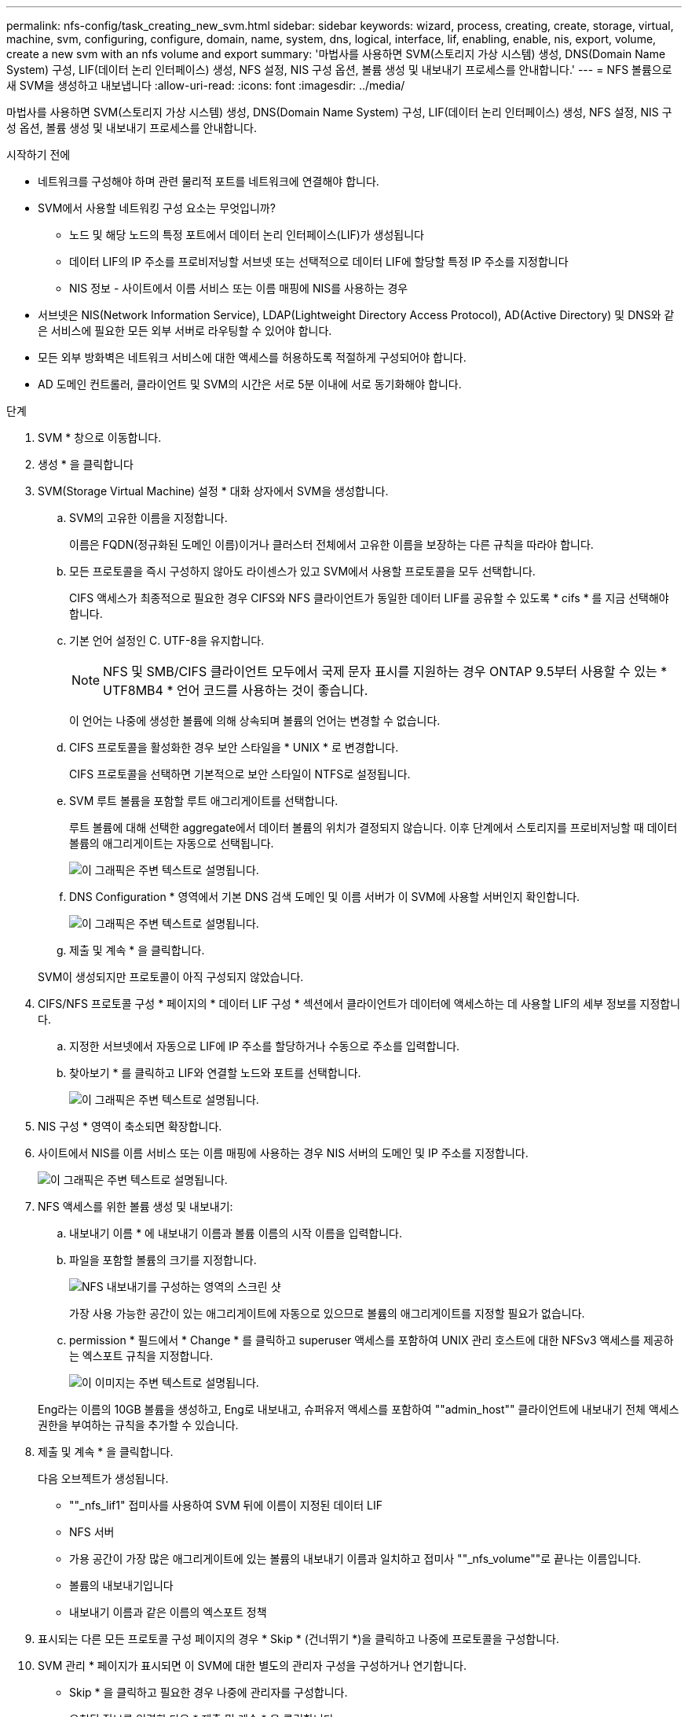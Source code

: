 ---
permalink: nfs-config/task_creating_new_svm.html 
sidebar: sidebar 
keywords: wizard, process, creating, create, storage, virtual, machine, svm, configuring, configure, domain, name, system, dns, logical, interface, lif, enabling, enable, nis, export, volume, create a new svm with an nfs volume and export 
summary: '마법사를 사용하면 SVM(스토리지 가상 시스템) 생성, DNS(Domain Name System) 구성, LIF(데이터 논리 인터페이스) 생성, NFS 설정, NIS 구성 옵션, 볼륨 생성 및 내보내기 프로세스를 안내합니다.' 
---
= NFS 볼륨으로 새 SVM을 생성하고 내보냅니다
:allow-uri-read: 
:icons: font
:imagesdir: ../media/


[role="lead"]
마법사를 사용하면 SVM(스토리지 가상 시스템) 생성, DNS(Domain Name System) 구성, LIF(데이터 논리 인터페이스) 생성, NFS 설정, NIS 구성 옵션, 볼륨 생성 및 내보내기 프로세스를 안내합니다.

.시작하기 전에
* 네트워크를 구성해야 하며 관련 물리적 포트를 네트워크에 연결해야 합니다.
* SVM에서 사용할 네트워킹 구성 요소는 무엇입니까?
+
** 노드 및 해당 노드의 특정 포트에서 데이터 논리 인터페이스(LIF)가 생성됩니다
** 데이터 LIF의 IP 주소를 프로비저닝할 서브넷 또는 선택적으로 데이터 LIF에 할당할 특정 IP 주소를 지정합니다
** NIS 정보 - 사이트에서 이름 서비스 또는 이름 매핑에 NIS를 사용하는 경우


* 서브넷은 NIS(Network Information Service), LDAP(Lightweight Directory Access Protocol), AD(Active Directory) 및 DNS와 같은 서비스에 필요한 모든 외부 서버로 라우팅할 수 있어야 합니다.
* 모든 외부 방화벽은 네트워크 서비스에 대한 액세스를 허용하도록 적절하게 구성되어야 합니다.
* AD 도메인 컨트롤러, 클라이언트 및 SVM의 시간은 서로 5분 이내에 서로 동기화해야 합니다.


.단계
. SVM * 창으로 이동합니다.
. 생성 * 을 클릭합니다
. SVM(Storage Virtual Machine) 설정 * 대화 상자에서 SVM을 생성합니다.
+
.. SVM의 고유한 이름을 지정합니다.
+
이름은 FQDN(정규화된 도메인 이름)이거나 클러스터 전체에서 고유한 이름을 보장하는 다른 규칙을 따라야 합니다.

.. 모든 프로토콜을 즉시 구성하지 않아도 라이센스가 있고 SVM에서 사용할 프로토콜을 모두 선택합니다.
+
CIFS 액세스가 최종적으로 필요한 경우 CIFS와 NFS 클라이언트가 동일한 데이터 LIF를 공유할 수 있도록 * cifs * 를 지금 선택해야 합니다.

.. 기본 언어 설정인 C. UTF-8을 유지합니다.
+
[NOTE]
====
NFS 및 SMB/CIFS 클라이언트 모두에서 국제 문자 표시를 지원하는 경우 ONTAP 9.5부터 사용할 수 있는 * UTF8MB4 * 언어 코드를 사용하는 것이 좋습니다.

====
+
이 언어는 나중에 생성한 볼륨에 의해 상속되며 볼륨의 언어는 변경할 수 없습니다.

.. CIFS 프로토콜을 활성화한 경우 보안 스타일을 * UNIX * 로 변경합니다.
+
CIFS 프로토콜을 선택하면 기본적으로 보안 스타일이 NTFS로 설정됩니다.

.. SVM 루트 볼륨을 포함할 루트 애그리게이트를 선택합니다.
+
루트 볼륨에 대해 선택한 aggregate에서 데이터 볼륨의 위치가 결정되지 않습니다. 이후 단계에서 스토리지를 프로비저닝할 때 데이터 볼륨의 애그리게이트는 자동으로 선택됩니다.

+
image::../media/svm_setup_details_unix_selected_nfs.gif[이 그래픽은 주변 텍스트로 설명됩니다.]

.. DNS Configuration * 영역에서 기본 DNS 검색 도메인 및 이름 서버가 이 SVM에 사용할 서버인지 확인합니다.
+
image::../media/svm_setup_details_dns_nfs.gif[이 그래픽은 주변 텍스트로 설명됩니다.]

.. 제출 및 계속 * 을 클릭합니다.


+
SVM이 생성되지만 프로토콜이 아직 구성되지 않았습니다.

. CIFS/NFS 프로토콜 구성 * 페이지의 * 데이터 LIF 구성 * 섹션에서 클라이언트가 데이터에 액세스하는 데 사용할 LIF의 세부 정보를 지정합니다.
+
.. 지정한 서브넷에서 자동으로 LIF에 IP 주소를 할당하거나 수동으로 주소를 입력합니다.
.. 찾아보기 * 를 클릭하고 LIF와 연결할 노드와 포트를 선택합니다.
+
image::../media/svm_setup_cifs_nfs_page_lif_multi_nas_nfs.gif[이 그래픽은 주변 텍스트로 설명됩니다.]



. NIS 구성 * 영역이 축소되면 확장합니다.
. 사이트에서 NIS를 이름 서비스 또는 이름 매핑에 사용하는 경우 NIS 서버의 도메인 및 IP 주소를 지정합니다.
+
image::../media/svm_setup_cifs_nfs_page_nis_area_nfs.gif[이 그래픽은 주변 텍스트로 설명됩니다.]

. NFS 액세스를 위한 볼륨 생성 및 내보내기:
+
.. 내보내기 이름 * 에 내보내기 이름과 볼륨 이름의 시작 이름을 입력합니다.
.. 파일을 포함할 볼륨의 크기를 지정합니다.
+
image::../media/svm_setup_cifs_nfs_page_nfs_export_nfs.gif[NFS 내보내기를 구성하는 영역의 스크린 샷]

+
가장 사용 가능한 공간이 있는 애그리게이트에 자동으로 있으므로 볼륨의 애그리게이트를 지정할 필요가 없습니다.

.. permission * 필드에서 * Change * 를 클릭하고 superuser 액세스를 포함하여 UNIX 관리 호스트에 대한 NFSv3 액세스를 제공하는 엑스포트 규칙을 지정합니다.
+
image::../media/export_rule_for_admin_manual_nfs_nfs.gif[이 이미지는 주변 텍스트로 설명됩니다.]



+
Eng라는 이름의 10GB 볼륨을 생성하고, Eng로 내보내고, 슈퍼유저 액세스를 포함하여 ""admin_host"" 클라이언트에 내보내기 전체 액세스 권한을 부여하는 규칙을 추가할 수 있습니다.

. 제출 및 계속 * 을 클릭합니다.
+
다음 오브젝트가 생성됩니다.

+
** ""_nfs_lif1" 접미사를 사용하여 SVM 뒤에 이름이 지정된 데이터 LIF
** NFS 서버
** 가용 공간이 가장 많은 애그리게이트에 있는 볼륨의 내보내기 이름과 일치하고 접미사 ""_nfs_volume""로 끝나는 이름입니다.
** 볼륨의 내보내기입니다
** 내보내기 이름과 같은 이름의 엑스포트 정책


. 표시되는 다른 모든 프로토콜 구성 페이지의 경우 * Skip * (건너뛰기 *)을 클릭하고 나중에 프로토콜을 구성합니다.
. SVM 관리 * 페이지가 표시되면 이 SVM에 대한 별도의 관리자 구성을 구성하거나 연기합니다.
+
** Skip * 을 클릭하고 필요한 경우 나중에 관리자를 구성합니다.
** 요청된 정보를 입력한 다음 * 제출 및 계속 * 을 클릭합니다.


. 요약 * 페이지를 검토하고 나중에 필요한 정보를 모두 기록한 다음 * 확인 * 을 클릭합니다.
+
NFS 클라이언트는 데이터 LIF의 IP 주소를 알아야 합니다.



관리자를 위해 내보낸 새 볼륨이 포함된 NFS 서버를 통해 새 SVM이 생성됩니다.
